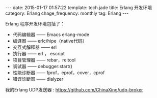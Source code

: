 #+BEGIN_HTML
---
date: 2015-01-17 01:57:22
template: tech.jade
title: Erlang 开发环境
category: Erlang
chage_frequency: monthly
tag: Erlang
---
#+END_HTML
#+OPTIONS: toc:nil
#+TOC: headlines 2
Erlang 程序开发环境包括了：
- 代码编辑器 —— Emacs erlang-mode
- 编译器 —— erlc/hipe（native代码）
- 交互式解释器 —— erl
- 执行器 —— erl ， escript
- 项目管理器 —— rebar，reltool
- 调试器 —— debugger:start()
- 性能诊断器 —— fprof，eprof，cover，cprof
- 错误诊断器 —— dialyzer

我的Erlang UDP发送器 : [[https://github.com/ChinaXing/udp-broker]]
